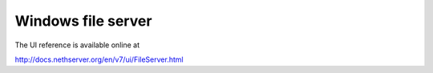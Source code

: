 Windows file server
===================

The UI reference is available online at

http://docs.nethserver.org/en/v7/ui/FileServer.html
